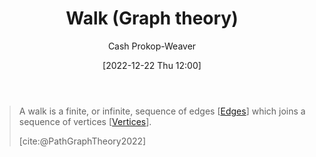 :PROPERTIES:
:ID:       91be2f5b-d873-4cd0-b7fb-d077329380ad
:LAST_MODIFIED: [2023-10-17 Tue 01:09]
:END:
#+title: Walk (Graph theory)
#+hugo_custom_front_matter: :slug "91be2f5b-d873-4cd0-b7fb-d077329380ad"
#+author: Cash Prokop-Weaver
#+date: [2022-12-22 Thu 12:00]
#+filetags: :concept:

#+begin_quote
A walk is a finite, or infinite, sequence of edges [[[id:7211246e-d3da-491e-a493-e84ba820e63f][Edges]]] which joins a sequence of vertices [[[id:1b2526af-676d-4c0f-aa85-1ba05b8e7a93][Vertices]]].

[cite:@PathGraphTheory2022]
#+end_quote

* Flashcards :noexport:
** Definition :fc:
:PROPERTIES:
:CREATED: [2022-12-22 Thu 12:00]
:FC_CREATED: 2022-12-22T20:01:00Z
:FC_TYPE:  double
:ID:       15d8ea4f-6f93-43df-b91c-bbf2766bc3a7
:END:
:REVIEW_DATA:
| position | ease | box | interval | due                  |
|----------+------+-----+----------+----------------------|
| front    | 1.45 |  10 |    74.45 | 2023-12-30T18:56:51Z |
| back     | 2.80 |   7 |   374.90 | 2024-08-13T12:53:34Z |
:END:

[[id:91be2f5b-d873-4cd0-b7fb-d077329380ad][Walk (Graph theory)]]

*** Back
A finite, or infinite, sequence of [[id:7211246e-d3da-491e-a493-e84ba820e63f][Edges]] which join a sequence of [[id:1b2526af-676d-4c0f-aa85-1ba05b8e7a93][Vertices]].
*** Source
[cite:@PathGraphTheory2022]
#+print_bibliography: